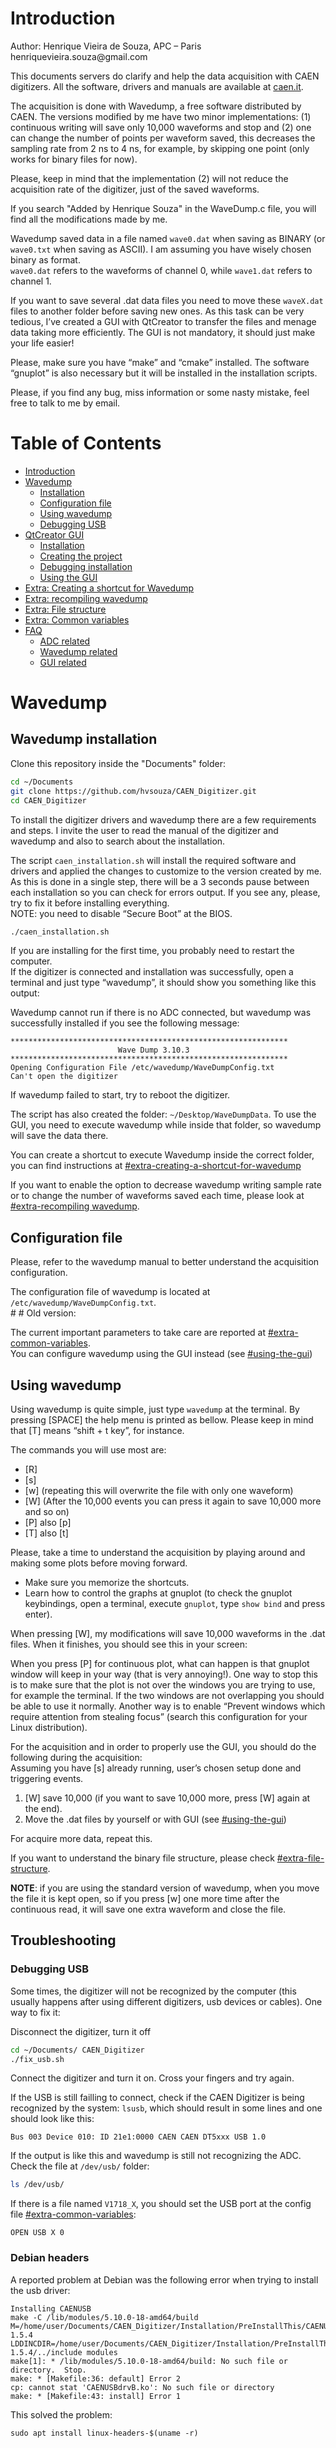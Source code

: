 #+AUTHOR: Henrique Vieira de Souza
#+DESCRIPTION: CAEN Digitizer DAQ installer and description
#+STARTUP: inlineimages
#+STARTUP: showeverything

* Introduction
  Author: Henrique Vieira de Souza, APC – Paris \\
  henriquevieira.souza@gmail.com 
 
  This documents servers do clarify and help the data acquisition with CAEN digitizers. All the software, drivers and manuals are available at [[http:://caen.it][caen.it]]. 

  The acquisition is done with Wavedump, a free software distributed by CAEN. The versions modified by me have two minor implementations: (1) continuous writing will save only 10,000 waveforms and stop and (2) one can change the number of points per waveform saved, this decreases the sampling rate from 2 ns to 4 ns, for example, by skipping one point (only works for binary files for now).

  Please, keep in mind that the implementation (2) will not reduce the acquisition rate of the digitizer, just of the saved waveforms. 

  If you search "Added by Henrique Souza" in the WaveDump.c file, you will find all the modifications made by me.

  Wavedump saved data in a file named =wave0.dat= when saving as BINARY (or =wave0.txt= when saving as ASCII). I am assuming you have wisely chosen binary as format.\\
  =wave0.dat= refers to the waveforms of channel 0, while =wave1.dat= refers to channel 1.

  If you want to save several .dat data files you need to move these =waveX.dat= files to another folder before saving new ones. As this task can be very tedious,  I’ve created a GUI with QtCreator to transfer the files and menage data taking more efficiently. The GUI is not mandatory, it should just make your life easier! 

  Please, make sure you have “make” and “cmake” installed. The software “gnuplot” is also necessary but it will be installed in the installation scripts.

  Please, if you find any bug, miss information or some nasty mistake, feel free to talk to me by email.


* Table of Contents
:PROPERTIES:
:TOC:      :include all :depth 3 :force (depth) :ignore (this) :local (depth)
:END:
:CONTENTS:
- [[#introduction][Introduction]]
- [[#wavedump][Wavedump]]
  - [[#installation][Installation]]
  - [[#configuration-file][Configuration file]]
  - [[#using-wavedump][Using wavedump]]
  - [[#debugging-usb][Debugging USB]]
- [[#qtcreator-gui][QtCreator GUI]]
  - [[#installation][Installation]]
  - [[#creating-the-project][Creating the project]]
  - [[#debugging-installation][Debugging installation]]
  - [[#using-the-gui][Using the GUI]]
- [[#extra-creating-a-shortcut-for-wavedump][Extra: Creating a shortcut for Wavedump]]
- [[#extra-recompiling-wavedump][Extra: recompiling wavedump]]
- [[#extra-file-structure][Extra: File structure]]
- [[#extra-common-variables][Extra: Common variables]]
- [[#faq][FAQ]]
  - [[#adc-related][ADC related]]
  - [[#wavedump-related][Wavedump related]]
  - [[#gui-related][GUI related]]
:END:


* Wavedump
** Wavedump installation
   Clone this repository inside the "Documents" folder:
   #+begin_src bash
   cd ~/Documents 
   git clone https://github.com/hvsouza/CAEN_Digitizer.git
   cd CAEN_Digitizer
   #+end_src

   To install the digitizer drivers and wavedump there are a few requirements and steps. I invite the user to read the manual of the digitizer and wavedump and also to search about the installation.
   
   The script =caen_installation.sh= will install the required software and drivers and applied the changes to customize to the version created by me. As this is done in a single step, there will be a 3 seconds pause between each installation so you can check for errors output. If you see any, please, try to fix it before installing everything. \\
 NOTE: you need to disable “Secure Boot” at the BIOS.
   
   #+begin_src bash
   ./caen_installation.sh
   #+end_src
   
   If you are installing for the first time, you probably need to restart the computer.\\
   If the digitizer is connected and installation was successfully, open a terminal and just type “wavedump”, it should show you something like this output:

   # this is another way to do it
   # [[https://github.com/hvsouza/CAEN_Digitizer/blob/master/.repo_img/startup_ex.png]]

   #+HTML: <img src=".repo_img/startup_ex.png" align="center" width="600" />
   
   Wavedump cannot run if there is no ADC connected, but wavedump was successfully installed if you see the following message:
   #+begin_example
   **************************************************************
                           Wave Dump 3.10.3
   **************************************************************
   Opening Configuration File /etc/wavedump/WaveDumpConfig.txt
   Can't open the digitizer
   #+end_example
   If wavedump failed to start, try to reboot the digitizer.

   The script has also created the folder: =~/Desktop/WaveDumpData=. To use the GUI, you need to execute wavedump while inside that folder, so wavedump will save the data there. 
   
   You can create a shortcut to execute Wavedump inside the correct folder, you can find instructions at [[#extra-creating-a-shortcut-for-wavedump]]

   If you want to enable the option to decrease wavedump writing sample rate or to change the number of waveforms saved each time, please look at [[#extra-recompiling wavedump]].

** Configuration file

   Please, refer to the wavedump manual to better understand the acquisition configuration.

   The configuration file of wavedump is located at =/etc/wavedump/WaveDumpConfig.txt=. \\
   #   #   Old version:
   #   If you cd in the WaveDumpData folder =cd ~/Desktop/WaveDumpData= and execute =./WaveDumpExe.sh=, the configuration file should open together with wavedump.

   The current important parameters to take care are reported at [[#extra-common-variables]]. \\

   You can configure wavedump using the GUI instead (see [[#using-the-gui]]) \\

** Using wavedump

   Using wavedump is quite simple, just type =wavedump= at the terminal. By pressing [SPACE] the help menu is printed as bellow. Please keep in mind that [T] means “shift + t key”, for instance.

   #+HTML: <img src=".repo_img/help_ex.png" align="center" width="600" />

   The commands you will use most are:
   * [R]
   * [s] 
   * [w] (repeating this will overwrite the file with only one waveform) 
   * [W] (After the 10,000 events you can press it again to save 10,000 more and so on) 
   * [P] also [p] 
   * [T] also [t]

   Please, take a time to understand the acquisition by playing around and making some plots before moving forward.
   - Make sure you memorize the shortcuts.
   - Learn how to control the graphs at gnuplot
     (to check the gnuplot keybindings, open a terminal, execute =gnuplot=, type =show bind= and press enter).
   
   When pressing [W], my modifications will save 10,000 waveforms in the .dat files. When it finishes, you should see this in your screen: 

   #+HTML: <img src=".repo_img/continuous_ex.png" align="center" width="300" />   

   When you press [P] for continuous plot, what can happen is that gnuplot window will keep in your way (that is very annoying!). One way to stop this is to make sure that the plot is not over the windows you are trying to use, for example the terminal. If the two windows are not overlapping you should be able to use it normally. Another way is to enable “Prevent windows which require attention from stealing focus” (search this configuration for your Linux distribution). 

   For the acquisition and in order to properly use the GUI, you should do the following during the acquisition: \\
   Assuming you have [s] already running, user’s chosen setup done and triggering events.
   
   1. [W] save 10,000 (if you want to save 10,000 more, press [W] again at the end).
   2. Move the .dat files by yourself or with GUI (see [[#using-the-gui]])

   For acquire more data, repeat this. 

   If you want to understand the binary file structure, please check [[#extra-file-structure]]. 

   *NOTE*: if you are using the standard version of wavedump, when you move the file it is kept open, so if you press [w] one more time after the continuous read, it will save one extra waveform and close the file. 
** Troubleshooting
*** Debugging USB

Some times, the digitizer will not be recognized by the computer (this usually happens after using different digitizers, usb devices or cables). One way to fix it:
   
Disconnect the digitizer, turn it off
#+begin_src bash
cd ~/Documents/ CAEN_Digitizer
./fix_usb.sh
#+end_src

Connect the digitizer and turn it on. Cross your fingers and try again.

If the USB is still failling to connect, check if the CAEN Digitizer is being recognized by the system: =lsusb=, which should result in some lines and one should look like this:

#+begin_example
   Bus 003 Device 010: ID 21e1:0000 CAEN CAEN DT5xxx USB 1.0
#+end_example

If the output is like this and wavedump is still not recognizing the ADC. Check the file at =/dev/usb/= folder:

#+begin_src bash
ls /dev/usb/
#+end_src

If there is a file named =V1718_X=, you should set the USB port at the config file [[#extra-common-variables]]:

#+begin_example
   OPEN USB X 0
#+end_example

*** Debian headers
A reported problem at Debian was the following error when trying to install the usb driver:
#+begin_example
Installing CAENUSB
make -C /lib/modules/5.10.0-18-amd64/build M=/home/user/Documents/CAEN_Digitizer/Installation/PreInstallThis/CAENUSBdrvB-1.5.4 LDDINCDIR=/home/user/Documents/CAEN_Digitizer/Installation/PreInstallThis/CAENUSBdrvB-1.5.4/../include modules
make[1]: * /lib/modules/5.10.0-18-amd64/build: No such file or directory.  Stop.
make: * [Makefile:36: default] Error 2
cp: cannot stat 'CAENUSBdrvB.ko': No such file or directory
make: * [Makefile:43: install] Error 1
#+end_example

This solved the problem:
#+begin_src
sudo apt install linux-headers-$(uname -r)
#+end_src

* QtCreator GUI
** QtCreator installation
   Requirements to install QtCreator:

   =sudo apt update && sudo apt-get upgrade= \\
   =sudo apt -y install build-essential libssl1.1 libgl1-mesa-dev libqt5x11extras5=
   # =sudo apt-get -y install build-essential opens libels-dev libssl1.0 libgl1-mesa-dev libqt5x11extras5=

   Install QtCreator following the instructions (https://www.qt.io/download-qt-installer).

   You need to execute the installer:
   #+begin_src
  .i/qt-file-downloaded.run
   #+end_src

   During installation, at "installation Folder" step, check the option =Qt 6.3 for desktop development= instead of =custom installation=. 

   To open QtCreator, either search it in the menu or execute it:
   #+begin_src
~/Qt/Tools/QtCreator/bin/qtcreator
   #+end_src
** Creating the project

   Open QtCreator, click at "Open Project" at the left side options (bellow Create Project), open the file =Documents/QtCreator/move_files/move_file.pro= and click at Configure Project.

   #+HTML: <img src=".repo_img/qtcreator_proj.png" align="center" width="600" />   

   Now, on the bottom left, change the building from *Debug* to *Release*. Run the project (Green arrow or Ctrl+R). 

   #+HTML: <img src=".repo_img/qtcreator_release.png" align="center" width="600" />   

   This should pop the GUI in the screen, close it and close the project.  \\
   Now, navigate to WaveDumpData =cd ~/Desktop/WaveDumpData= and run the GUI by executing =. ./move_files.sh= the GUI window should pop-out, by executing this way the terminal is closed but the GUI keeps running.
   
** Debugging installation
   If the GUI did not pop-out after executing move_files.sh, check that the file =~/Documents/QtCreator/build-move_files-Desktop_Qt_6_2_4_GCC_64bit-Release= exists. \\
   If the name of the file is different, you need to update it at =~/Desktop/WaveDumpData/move_files.sh=
** Using the GUI

   The GUI is just an interface to automatically move files from the WaveDumpData folder to another folder. It will keep a track of run and subrun number for you, renaming it with a standard.


*** Acquisition

*Default Acquisition*

   #+HTML: <img src=".repo_img/qtcreator_gui.png" align="center" width="400" />   


- “Run” is the run number
- “subrun” is the subrun number
- "Block1" is a block of text to compose the name of folder and files (separated by underline, not spaces)
- "Block2" is a second block of text in case you want to keep block1 fixed and change only block2.
- “Extra info” is any extra information that will be written at the end of the files (not folders), see bellow.

In example above, the named will be composed by the two blocks as =block1_block2= (you can use only one of the two blocks if desired, just leave it as blank). The option "Extra info" keeps the same functionality. In the example above folders and files would be named as:

In the example from the image above, the GUI will create a folder named =new_data= at =~/Documents/ADC_data/coldbox_data= (the lock option is just to not change the name by mistake, you don’t need to lock it). \\
After taking data with two channels, for example, you should have “wave0.dat” and “wave1.dat” at WaveDumpData.

When pressing “Move files”, a folder named “run0_two_different_blocks_of_text” will be created (note: “extra info” will not be placed in the name of the folder), inside the folder “new_data” and the two files will be moved there as:


#+begin_example
0_wave0_two_different_blocks_of_text.dat
0_wave1_two_different_blocks_of_text.dat
#+end_example
(note: if you have written “some_comments” at the “Extra info” field, the name of the file would be “0_wave0_42V30_20ADC_Ch0_some_comments .dat)\\
(note: the GUI will only transfer the data of the enabled channels configured at "Config.", see [[#config]])

In the GUI, the subrun number should have been changed from 0 to 1. If you take another set of data and click “Move files” again, you should have now four files in total named as:

#+begin_example
0_wave0_two_different_blocks_of_text.dat
0_wave1_two_different_blocks_of_text.dat
1_wave0_two_different_blocks_of_text.dat
1_wave1_two_different_blocks_of_text.dat
#+end_example

   And subrun should be equal 2 on the GUI. \\

   Whenever you are finished with this run (lets say, changing SiPM bias, threshold or just because you want a different run in which you will give details on a README file later), you click “Finish run”. \\

   # , a message will pop-out saying “Warning: calibration might not exist. Finish run anyway?”, if you are not using the calibration “feature” you can just click “yes”.  \\
   # (otherwise click “no” and take the calibration that you forgot)

   This should put subrun back to 0 and Run now will be equal 1.

   (A way to play with the GUI is to simply create empty waveX.dat files and transfer they to see the structure of the data).

   The buttom "Save config. file" will save the current wavedump configuration file as "used_config.log" in the corresponding run folder.

   Please, keep in mind that the run and subrun numbers can be changed by hand. So if you make any mistake you can change the value back there, however, the move is done with the tag “-n” so the data is not overwritten, if you need to replace subrun 0, for instance, delete the wrong one first.

*Style2 Acquisition*

   #+HTML: <img src=".repo_img/qtcreator_style2.png" align="center" width="400" />   

- “Run” is the run number
- “subrun” is the subrun number
- “Voltage” is the bias voltage of the SiPMs (always set a number with one or two decimals only, ex: 34.0 or 34.00)
- “Threshold” is the the threshold set at the ADC (this should always be a integer number)
- “Trigger Ch” is the channel in which you are triggering, HOWEVER, the field there can be any text, so you can write, for instance, “Ch0_and_Ch1” or even include some extra information and write something like this “Ch0_and_Ch1_cosmic_run_after_lunch_break”
- “Extra info” is any extra information that will be written at the end of the files (not folders), see bellow.

In the example from the image above, the GUI will create a folder named =new_data= at =~/Documents/ADC_data/coldbox_data= (the lock option is just to not change the name by mistake, you don’t need to lock it). \\
After taking data with two channels, for example, you should have “wave0.dat” and “wave1.dat” at WaveDumpData.

When pressing “Move files”, a folder named “run0_42V30_20ADC_Ch0” will be created (note: “extra info” will not be placed in the name of the folder), inside the folder “new_data” and the two files will be moved there as:

#+begin_example
   0_wave0_42V30_20ADC_Ch0.dat
   0_wave1_42V30_20ADC_Ch0.dat
#+end_example



   # The Calibration tab will simply transfer the data file to a folder named “Calibration” inside the current run folder. It can only support one Calibration file per channel. This is an old and unused feature that I created for placing the waveforms that I would use for the SiPM gain estimation, I would not bother using it and just creating a new “Run” as calibration.

   # At “More”, if you have data with different extension of .dat, you can change to anything you need (“.txt”, “.csv”, “.pdf”, etc).

*** Config.

   #+HTML: <img src=".repo_img/qtcreator_config.png" align="center" width="400" />

   The GUI can also control the configuration file of wavedump. In the example above, channel 0 and 1 are enabled, the trigger is set to Ch0 on a trigger level of 10 ADC channels.

   The baseline is set to 10% for ch0 and 20% for ch1. And post trigger set to 50%.

   The acquisition window is set to 20~us with a sampling rate of 250 MSamples/s, this corresponds to 5,000 points per waveform.\\
   Please, note that this is calculating the number of points to be acquired. The ADC sampling rate is fixed (at 500 or 250 MSamples/s) and so we are ignoring points to virtually have the requested sampling rage. In the example, a ADC of 500 MSamples/s will still take 10,000 points, but we will only save 5,000 by skipping one point out of two (see [[#recompile]]).

   Pulse polarity is set to positive and file type as binary.

   If External trigger is selected, the individual trigger is disabled and one should set the type of sync (TTL or NIM).

   Please, refer to [[#extra-common-variables]] and the wavedump manual for a better understanding of the configuration.

*** Recompile

   #+HTML: <img src=".repo_img/qtcreator_recompile.png" align="center" width="400" />

   The default configuration of wavedump (done following the instructions at [[#wavedump]]) is to reduce the sampling rate by a factor of 2. That is, if the digitizer nominal sampling rate is equal to 500 MSamples/s, wavedump will virtually reduce it to 250 MSamples/s by skipping one point out of two. This can be changed by informing the digitizer nominal sampling rate and the desired sampling rate. \\
   Please, keep in mind that this will not reduce the dead time of the digitizer.

   Besides, when "Continuous writting" is enabled at wavedump, the default configuration set wavedump to save 10,000 waveforms and then stop. To change the maximum number of events change the value of "# of waveforms" to the desired one. If not value is given, the default of 10,000 is used. To set non-stop continuous writting, set the value to a negative number.

   In the example above, wavedump will be recompiled setting a maximum of 500 waveforms per continous writting and a sampling rate of 250 MSamples/s (half of the digitizer capability).

* Extra: Creating a shortcut for Wavedump

  Inside the folder =~/Documents/CAEN_Digitizer/installation_files/install_by_hand= you will find the file WaveDump.desktop. Replace the user from “henrique” to yours. Copy the .desktop file into =~/.local/share/applications/= (the tumbnail should be already placed at =~/Pictures=). Now, open the menu (windows key) and search for CAEN you should find the shortcut (if not, try login out and login in). You can place this short cut at your dock/panel, this makes much easier to launch wavedump in a way that is saves the data at =~/Desktop/WaveDumpData/=. 
 
* Extra: recompiling wavedump

  If you want to decrease/increase the sampling rate of the saved data, for example from 500 MS/s to 250 MS/s, or to 125 MS/s and so on, you need to edit the WaveDump.c file and "enable" my modifications. The same goes for changing the number of waveforms saved each time you enable continuous writting.

  If you are using the GUI, that fairly easy (see [[#recompile]]).

  Another alternative is to use the script =recompile_wavedump.sh= followed by the number of waveforms you want to save and by the reduction factor of your sampling rate. Ex.:
#+begin_example
. recompile_waveform.sh 2000 4
#+end_example
This will change the maximum number of waveforms to 2,000 and will reduce a 500 MSamples/s digitizer to 125 MSamples/s.

Another way to do it is to change manually

  #+begin_src bash
cd ~/Documents/CAEN_Digitizer/wavedump-3.10.3/src
  #+end_src

  Set the maximum number of waveforms by changing the value at line 1493:

  #+begin_src
 uint64_t mymaximum = -1; // Added by Henrique Souza
  #+end_src

  Open the file WaveDump.c, set the factor which you want to divide the sample rate at line 1515:
  #+begin_src c++
 int factor = 2; // Added by Henrique Souza
  #+end_src


  Now you just need to compile wavedump again: \\
  (*NOTE*: by doing this, WaveDumpConfig.txt will be overwritten with the default version. Make sure you backup your version if that is important)
  #+begin_src bash
  cd ~/Documents/CAEN_Digitizer/wavedump-3.10.3
  ./configure
  make
  sudo make install
  #+end_src

  Now, if your digitizer have 500 MHz and you set factor = 2, by setting 
  #+begin_example
  RECORD_LENGTH  5000
  #+end_example
  in the config file, wavedump will save 2500 points per waveform, spaced 4 ns instead of 2 ns. 

* Extra: File structure

  The binary file structure is presented at the wavedump manual. Each waveform saved is composed by 6 headers (each header with 4 bytes) and =n = RECORD_LENGTH= (each point with 2 bytes). Here is an illustration:

  #+HTML: <img src=".repo_img/data_structure.png" align="center" width="600" />

* Extra: Common variables

  Bellow are the the most used variables configuration at the /etc/wavedump/WaveDumpConfig.txt, not all variables are being displayed.

  NOTE: In the example above, trigger is made with Ch0 and Ch1 as or. Ch0, Ch1 and Ch2 are acquired and Ch3  is not.

  Please note that the original config file doesn’t have the individual CHANNEL_TRIGGER option.
  When acquiring with external trigger, one should set

  EXTERNAL_TRIGGER   ACQUISITION_ONLY \\
  and set to DISABLED each channel trigger.

  #+begin_example
  # OPEN: open the digitizer
  # options: USB 0 0      			Desktop/NIM digitizer through USB              
  OPEN USB 0 0 
  #(if you have some USB devices connected, you might need to change this value to 1 or 2)

  # RECORD_LENGTH = number of samples in the acquisition window
  RECORD_LENGTH  2000

  # POST_TRIGGER: post trigger size in percent of the whole acquisition window
  # options: 0 to 100
  # On models 742 there is a delay of about 35nsec on signal Fast Trigger TR; the post trigger is added to
  # this delay  
  POST_TRIGGER  50

  #PULSE_POLARITY: input signal polarity.
  #options: POSITIVE, NEGATIVE
  #
  PULSE_POLARITY  POSITIVE

  # EXTERNAL_TRIGGER: external trigger input settings. When enabled, the ext. trg. can be either 
  # propagated (ACQUISITION_AND_TRGOUT) or not (ACQUISITION_ONLY) through the TRGOUT
  # options: DISABLED, ACQUISITION_ONLY, ACQUISITION_AND_TRGOUT
  EXTERNAL_TRIGGER   DISABLED	

  # FPIO_LEVEL: type of the front panel I/O LEMO connectors 
  # options: NIM, TTL
  FPIO_LEVEL  NIM

  # OUTPUT_FILE_FORMAT: output file can be either ASCII (column of decimal numbers) or binary 
  # (2 bytes per sample, except for Mod 721 and Mod 731 that is 1 byte per sample)
  # options: BINARY, ASCII
  OUTPUT_FILE_FORMAT  BINARY

  # OUTPUT_FILE_HEADER: if enabled, the header is included in the output file data
  # options: YES, NO
  OUTPUT_FILE_HEADER  YES

  # ENABLE_INPUT: enable/disable one channel
  # options: YES, NO
  ENABLE_INPUT          NO

  #BASELINE_LEVEL: baseline position in percent of the Full Scale. 
  # POSITIVE PULSE POLARITY (Full Scale = from 0 to + Vpp)
  # 0: analog input dynamic range = from 0 to +Vpp 
  # 50: analog input dynamic range = from +Vpp/2 to +Vpp 
  # 100: analog input dynamic range = null (usually not used)*
  # NEGATIVE PULSE POLARITY (Full Scale = from -Vpp to 0) 
  # 0: analog input dynamic range = from -Vpp to 0 
  # 50: analog input dynamic range = from -Vpp/2 to 0 
  # 100: analog input dynamic range = null (usually not used)*
  #
  # options: 0 to 100
  BASELINE_LEVEL  50

  # TRIGGER_THRESHOLD: threshold for the channel auto trigger (ADC counts)
  # options 0 to 2^N-1 (N=Number of bit of the ADC)
  # *The threshold is relative to the baseline:
  # 	POSITIVE PULSE POLARITY: threshold = baseline + TRIGGER_THRESHOLD
  # 	NEGATIVE PULSE POLARITY: threshold = baseline - TRIGGER_THRESHOLD
  #
  TRIGGER_THRESHOLD      100

  # CHANNEL_TRIGGER: channel auto trigger settings. When enabled, the ch. auto trg. can be either 
  # propagated (ACQUISITION_AND_TRGOUT) or not (ACQUISITION_ONLY) through the TRGOUT
  # options: DISABLED, ACQUISITION_ONLY, ACQUISITION_AND_TRGOUT, TRGOUT_ONLY
  # NOTE: since in x730 boards even and odd channels are paired, their 'CHANNEL_TRIGGER' value
  # will be equal to the OR combination of the pair, unless one of the two channels of
  # the pair is set to 'DISABLED'. If so, the other one behaves as usual.
  CHANNEL_TRIGGER        DISABLED

  [0]
  ENABLE_INPUT           YES
  BASELINE_LEVEL         10
  TRIGGER_THRESHOLD      500
  CHANNEL_TRIGGER        ACQUISITION_ONLY

  [1]
  ENABLE_INPUT           YES
  BASELINE_LEVEL         10
  TRIGGER_THRESHOLD      500
  CHANNEL_TRIGGER        ACQUISITION_ONLY


  [2]
  ENABLE_INPUT           YES
  BASELINE_LEVEL         10
  TRIGGER_THRESHOLD      500
  CHANNEL_TRIGGER        DISABLED



  [3]
  ENABLE_INPUT           NO
  BASELINE_LEVEL         10
  TRIGGER_THRESHOLD      500
  CHANNEL_TRIGGER        DISABLED
  #+end_example

* FAQ
** ADC related
*** I have an old adc stored for some time, can I just plugin and use it?
- Probably not. You should update your digitizer firmware. Download the newest digitizer firmware from [[caen.it][CAEN]] and install it using CAENUpgrader.
*** I cannot use CAENUpgrader, what is happening?
- Make sure you have java installed. This will change from system to system, but make sure you google it properly and you will find normal solutions of how to install java (jdk). Here is my output from =java --version=:
  #+begin_example
  openjdk 11.0.16 2022-07-19
  OpenJDK Runtime Environment (build 11.0.16+8-post-Ubuntu-0ubuntu122.04)
  OpenJDK 64-Bit Server VM (build 11.0.16+8-post-Ubuntu-0ubuntu122.04, mixed mode, sharing)
  #+end_example

- There is a problem with CAENUpgrader on Ubuntu 21.10 and 22.04 (possibly 20.04). It will crash and you cannot perform any action. The easiest solution is to create a virtual machine with linux Cinnamon (v. 23.3 tested) so you can use CAENUpgrader.
*** At the CAEN website I see wavedump version 3.10.4, why are you not using that?
- Wavedump version 3.10.4 have a problem with the baseline level, already reported to CAEN.
*** There are newer versions of wavedump, drivers, or so. Why are you nothing using them?
- It could be that I do not have time right now, or that I have not worked with the digitizer for I while or that I just don't care because it is working for me like that. In any case, you can add it by yourself, downloading the proper softwares/drivers and installing either manually or by editing the installation bash script. Feel free to contribute to the project. Or, please do send me an email and I will be glad to update if necessary.
*** I cannot connect to the ADC and get data, what is happening?
There are quite a few possibilities here and it is hard to debug (remember, this installer is nothing official, it should just help you out).
- First of all, check if each installation was done correctly. There is a 3 seconds pause between each driver/software installation, make sure there is no error messages (you can edit the bash script and increase the pause).
- If there is an error in any installation, check if the problem is the script it self or if you need to download any new release (please, inform the author of this project).
-  try following the instructions to debug the USB at [[#debugging-usb]].
- If none of those work, please refer to the documentation to understand the installation and contact CAEN Support.

** Wavedump related
*** TODO
** GUI related
*** Do I really need to use this lame GUI?
- Absolutely not! The GUI was created to make your life easier :) if it is making it worse, kick it.
